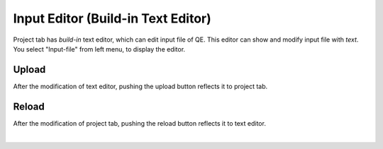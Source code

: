 Input Editor (Build-in Text Editor)
===================================

Project tab has *build-in* text editor, which can edit input file of QE.
This editor can show and modify input file with *text*.
You select "Input-file" from left menu, to display the editor.

.. image:: ../../../img/projects/imgCreateJob_CheckInputFIle.png
   :scale: 30 %
   :align: left

Upload
------

After the modification of text editor, pushing the upload button reflects it to project tab.

.. image:: ../../../img/projects/imageEditorUpload00.png
   :scale: 30 %
   :align: left

.. image:: ../../../img/projects/imageEditorUpload01.png
   :scale: 30 %
   :align: left

.. image:: ../../../img/projects/imageEditorUpload02.png
   :scale: 30 %
   :align: left

Reload
------

After the modification of project tab, pushing the reload button reflects it to text editor.

.. image:: ../../../img/projects/imageEditorReload.png
   :scale: 30 %
   :align: left
|
